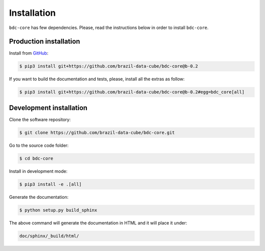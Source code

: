 ..
    This file is part of Python Module for BDC Core.
    Copyright (C) 2019 INPE.

    BDC Core is free software; you can redistribute it and/or modify it
    under the terms of the MIT License; see LICENSE file for more details.


Installation
============

``bdc-core`` has few dependencies. Please, read the instructions below in order to install ``bdc-core``.


Production installation
-----------------------

Install from `GitHub <https://github.com/brazil-data-cube/bdc-core>`_:

.. code-block:: shell

        $ pip3 install git+https://github.com/brazil-data-cube/bdc-core@b-0.2


If you want to build the documentation and tests, please, install all the extras as follow:

.. code-block:: shell

        $ pip3 install git+https://github.com/brazil-data-cube/bdc-core@b-0.2#egg=bdc_core[all]


Development installation
------------------------

Clone the software repository:

.. code-block:: shell

        $ git clone https://github.com/brazil-data-cube/bdc-core.git


Go to the source code folder:

.. code-block:: shell

        $ cd bdc-core


Install in development mode:

.. code-block:: shell

        $ pip3 install -e .[all]


Generate the documentation:

.. code-block:: shell

        $ python setup.py build_sphinx


The above command will generate the documentation in HTML and it will place it under:

.. code-block:: shell

    doc/sphinx/_build/html/
